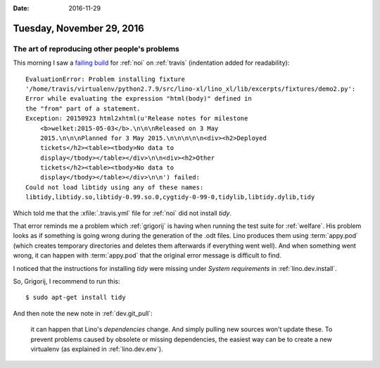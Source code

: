 :date: 2016-11-29

==========================
Tuesday, November 29, 2016
==========================

The art of reproducing other people's problems
==============================================

This morning I saw a `failing build
<https://travis-ci.org/lino-framework/noi/jobs/179583139>`__ for
:ref:`noi` on :ref:`travis` (indentation added for readability)::

       EvaluationError: Problem installing fixture
       '/home/travis/virtualenv/python2.7.9/src/lino-xl/lino_xl/lib/excerpts/fixtures/demo2.py':
       Error while evaluating the expression "html(body)" defined in
       the "from" part of a statement.
       Exception: 20150923 html2xhtml(u'Release notes for milestone
           <b>welket:2015-05-03</b>.\n\n\nReleased on 3 May
           2015.\n\n\nPlanned for 3 May 2015.\n\n\n\n\n<div><h2>Deployed
           tickets</h2><table><tbody>No data to
           display</tbody></table></div>\n\n<div><h2>Other
           tickets</h2><table><tbody>No data to
           display</tbody></table></div>\n\n') failed:
       Could not load libtidy using any of these names:
       libtidy,libtidy.so,libtidy-0.99.so.0,cygtidy-0-99-0,tidylib,libtidy.dylib,tidy

Which told me that the :xfile:`.travis.yml` file for :ref:`noi` did
not install `tidy`.

That error reminds me a problem which :ref:`grigorij` is having when
running the test suite for :ref:`welfare`.  His problem looks as if
something is going wrong during the generation of the .odt files.
Lino produces them using :term:`appy.pod` (which creates temporary
directories and deletes them afterwards if everything went well). And
when something went wrong, it can happen with :term:`appy.pod` that the
original error message is difficult to find.

I noticed that the instructions for installing `tidy` were missing
under `System requirements` in :ref:`lino.dev.install`.

So, Grigorij, I recommend to run this::

      $ sudo apt-get install tidy

And then note the new note in :ref:`dev.git_pull`:
      
    it can happen that Lino's *dependencies* change. And simply
    pulling new sources won't update these. To prevent problems caused
    by obsolete or missing dependencies, the easiest way can be to
    create a new virtualenv (as explained in :ref:`lino.dev.env`).
